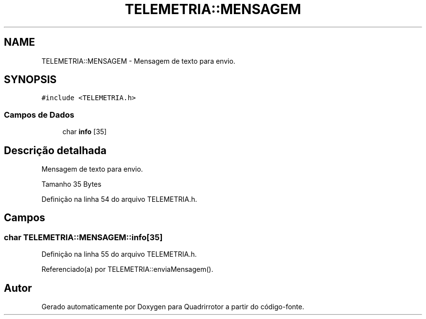 .TH "TELEMETRIA::MENSAGEM" 3 "Sábado, 20 de Novembro de 2021" "Quadrirrotor" \" -*- nroff -*-
.ad l
.nh
.SH NAME
TELEMETRIA::MENSAGEM \- Mensagem de texto para envio\&.  

.SH SYNOPSIS
.br
.PP
.PP
\fC#include <TELEMETRIA\&.h>\fP
.SS "Campos de Dados"

.in +1c
.ti -1c
.RI "char \fBinfo\fP [35]"
.br
.in -1c
.SH "Descrição detalhada"
.PP 
Mensagem de texto para envio\&. 

Tamanho 35 Bytes 
.PP
Definição na linha 54 do arquivo TELEMETRIA\&.h\&.
.SH "Campos"
.PP 
.SS "char TELEMETRIA::MENSAGEM::info[35]"

.PP
Definição na linha 55 do arquivo TELEMETRIA\&.h\&.
.PP
Referenciado(a) por TELEMETRIA::enviaMensagem()\&.

.SH "Autor"
.PP 
Gerado automaticamente por Doxygen para Quadrirrotor a partir do código-fonte\&.
